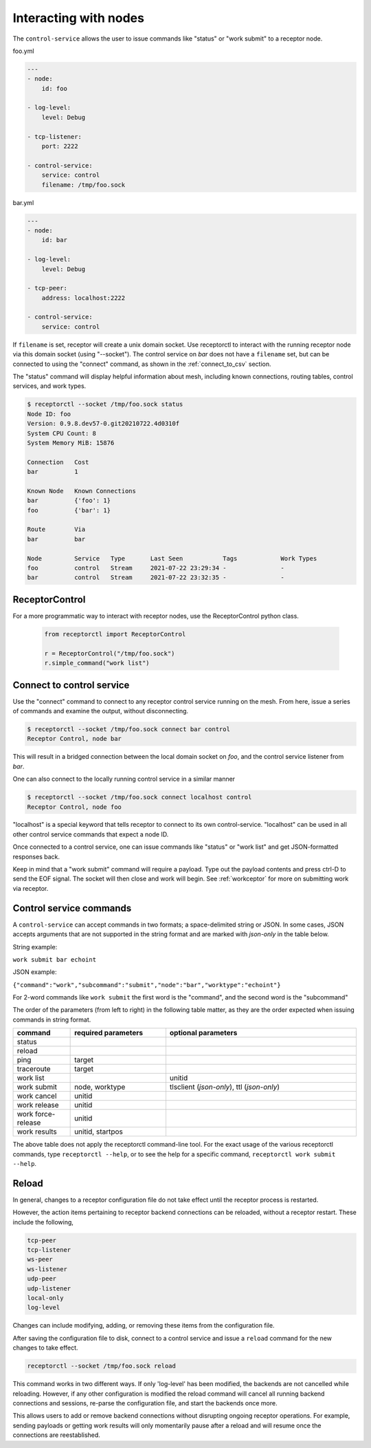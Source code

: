 Interacting with nodes
======================

The ``control-service`` allows the user to issue commands like "status" or "work submit" to a receptor node.

foo.yml

.. code-block:: yaml

    ---
    - node:
        id: foo

    - log-level:
        level: Debug

    - tcp-listener:
        port: 2222

    - control-service:
        service: control
        filename: /tmp/foo.sock

bar.yml

.. code-block:: yaml

    ---
    - node:
        id: bar

    - log-level:
        level: Debug

    - tcp-peer:
        address: localhost:2222

    - control-service:
        service: control

If ``filename`` is set, receptor will create a unix domain socket. Use receptorctl to interact with the running receptor node via this domain socket (using "--socket"). The control service on `bar` does not have a ``filename`` set, but can be connected to using the "connect" command, as shown in the :ref:`connect_to_csv` section.

The "status" command will display helpful information about mesh, including known connections, routing tables, control services, and work types.

.. code::

    $ receptorctl --socket /tmp/foo.sock status
    Node ID: foo
    Version: 0.9.8.dev57-0.git20210722.4d0310f
    System CPU Count: 8
    System Memory MiB: 15876

    Connection   Cost
    bar          1

    Known Node   Known Connections
    bar          {'foo': 1}
    foo          {'bar': 1}

    Route        Via
    bar          bar

    Node         Service   Type       Last Seen           Tags            Work Types
    foo          control   Stream     2021-07-22 23:29:34 -               -
    bar          control   Stream     2021-07-22 23:32:35 -               -

ReceptorControl
^^^^^^^^^^^^^^^

For a more programmatic way to interact with receptor nodes, use the ReceptorControl python class.

 .. code-block:: python

    from receptorctl import ReceptorControl

    r = ReceptorControl("/tmp/foo.sock")
    r.simple_command("work list")

.. _connect_to_csv:

Connect to control service
^^^^^^^^^^^^^^^^^^^^^^^^^^

Use the "connect" command to connect to any receptor control service running on the mesh. From here, issue a series of commands and examine the output, without disconnecting.

.. code::

    $ receptorctl --socket /tmp/foo.sock connect bar control
    Receptor Control, node bar

This will result in a bridged connection between the local domain socket on `foo`, and the control service listener from `bar`.

One can also connect to the locally running control service in a similar manner

.. code::

    $ receptorctl --socket /tmp/foo.sock connect localhost control
    Receptor Control, node foo

"localhost" is a special keyword that tells receptor to connect to its own control-service. "localhost" can be used in all other control service commands that expect a node ID.

Once connected to a control service, one can issue commands like "status" or "work list" and get JSON-formatted responses back.

Keep in mind that a "work submit" command will require a payload. Type out the payload contents and press ctrl-D to send the EOF signal. The socket will then close and work will begin. See :ref:`workceptor` for more on submitting work via receptor.

Control service commands
^^^^^^^^^^^^^^^^^^^^^^^^

A ``control-service`` can accept commands in two formats; a space-delimited string or JSON. In some cases, JSON accepts arguments that are not supported in the string format and are marked with `json-only` in the table below.

String example:

``work submit bar echoint``

JSON example:

``{"command":"work","subcommand":"submit","node":"bar","worktype":"echoint"}``

For 2-word commands like ``work submit`` the first word is the "command", and the second word is the "subcommand"

The order of the parameters (from left to right) in the following table matter, as they are the order expected when issuing commands in string format.

.. list-table::
    :widths: 15 25 50
    :header-rows: 1

    * - command
      - required parameters
      - optional parameters
    * - status
      -
      -
    * - reload
      -
      -
    * - ping
      - target
      -
    * - traceroute
      - target
      -
    * - work list
      -
      - unitid
    * - work submit
      - node, worktype
      - tlsclient (`json-only`), ttl (`json-only`)
    * - work cancel
      - unitid
      -
    * - work release
      - unitid
      -
    * - work force-release
      - unitid
      -
    * - work results
      - unitid, startpos
      -

The above table does not apply the receptorctl command-line tool. For the exact usage of the various receptorctl commands, type ``receptorctl --help``, or to see the help for a specific command, ``receptorctl work submit --help``.

Reload
^^^^^^

In general, changes to a receptor configuration file do not take effect until the receptor process is restarted.

However, the action items pertaining to receptor backend connections can be reloaded, without a receptor restart. These include the following,

.. code::

    tcp-peer
    tcp-listener
    ws-peer
    ws-listener
    udp-peer
    udp-listener
    local-only
    log-level

Changes can include modifying, adding, or removing these items from the configuration file.

After saving the configuration file to disk, connect to a control service and issue a ``reload`` command for the new changes to take effect.

.. code::

    receptorctl --socket /tmp/foo.sock reload

This command works in two different ways. If only 'log-level' has been modified, the backends are not cancelled while reloading. However, if any other configuration is modified the reload command will cancel all running backend connections and sessions, re-parse the configuration file, and start the backends once more.

This allows users to add or remove backend connections without disrupting ongoing receptor operations. For example, sending payloads or getting work results will only momentarily pause after a reload and will resume once the connections are reestablished.
